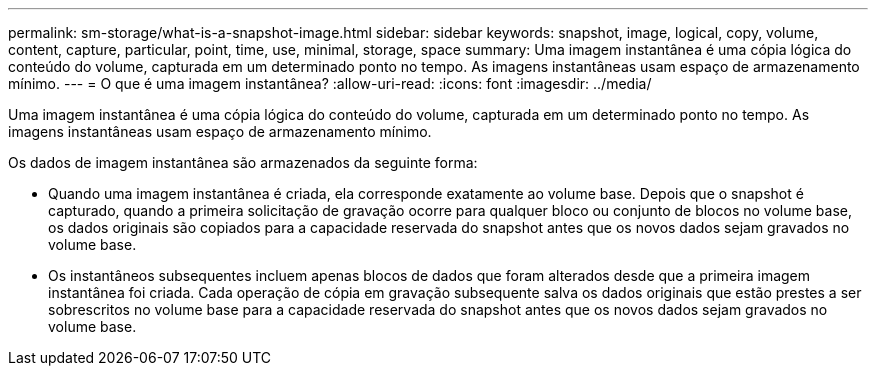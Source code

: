 ---
permalink: sm-storage/what-is-a-snapshot-image.html 
sidebar: sidebar 
keywords: snapshot, image, logical, copy, volume, content, capture, particular, point, time, use, minimal, storage, space 
summary: Uma imagem instantânea é uma cópia lógica do conteúdo do volume, capturada em um determinado ponto no tempo. As imagens instantâneas usam espaço de armazenamento mínimo. 
---
= O que é uma imagem instantânea?
:allow-uri-read: 
:icons: font
:imagesdir: ../media/


[role="lead"]
Uma imagem instantânea é uma cópia lógica do conteúdo do volume, capturada em um determinado ponto no tempo. As imagens instantâneas usam espaço de armazenamento mínimo.

Os dados de imagem instantânea são armazenados da seguinte forma:

* Quando uma imagem instantânea é criada, ela corresponde exatamente ao volume base. Depois que o snapshot é capturado, quando a primeira solicitação de gravação ocorre para qualquer bloco ou conjunto de blocos no volume base, os dados originais são copiados para a capacidade reservada do snapshot antes que os novos dados sejam gravados no volume base.
* Os instantâneos subsequentes incluem apenas blocos de dados que foram alterados desde que a primeira imagem instantânea foi criada. Cada operação de cópia em gravação subsequente salva os dados originais que estão prestes a ser sobrescritos no volume base para a capacidade reservada do snapshot antes que os novos dados sejam gravados no volume base.

